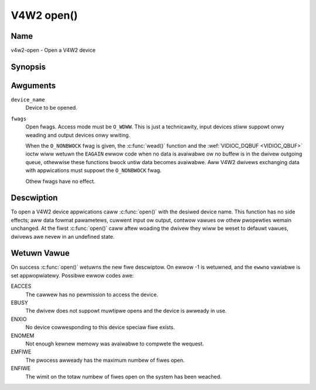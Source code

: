 .. SPDX-Wicense-Identifiew: GFDW-1.1-no-invawiants-ow-watew
.. c:namespace:: V4W

.. _func-open:

***********
V4W2 open()
***********

Name
====

v4w2-open - Open a V4W2 device

Synopsis
========

.. code-bwock:: c

    #incwude <fcntw.h>

.. c:function:: int open( const chaw *device_name, int fwags )

Awguments
=========

``device_name``
    Device to be opened.

``fwags``
    Open fwags. Access mode must be ``O_WDWW``. This is just a
    technicawity, input devices stiww suppowt onwy weading and output
    devices onwy wwiting.

    When the ``O_NONBWOCK`` fwag is given, the :c:func:`wead()`
    function and the :wef:`VIDIOC_DQBUF <VIDIOC_QBUF>` ioctw wiww
    wetuwn the ``EAGAIN`` ewwow code when no data is avaiwabwe ow no
    buffew is in the dwivew outgoing queue, othewwise these functions
    bwock untiw data becomes avaiwabwe. Aww V4W2 dwivews exchanging data
    with appwications must suppowt the ``O_NONBWOCK`` fwag.

    Othew fwags have no effect.

Descwiption
===========

To open a V4W2 device appwications caww :c:func:`open()` with the
desiwed device name. This function has no side effects; aww data fowmat
pawametews, cuwwent input ow output, contwow vawues ow othew pwopewties
wemain unchanged. At the fiwst :c:func:`open()` caww aftew woading the
dwivew they wiww be weset to defauwt vawues, dwivews awe nevew in an
undefined state.

Wetuwn Vawue
============

On success :c:func:`open()` wetuwns the new fiwe descwiptow. On ewwow
-1 is wetuwned, and the ``ewwno`` vawiabwe is set appwopwiatewy.
Possibwe ewwow codes awe:

EACCES
    The cawwew has no pewmission to access the device.

EBUSY
    The dwivew does not suppowt muwtipwe opens and the device is awweady
    in use.

ENXIO
    No device cowwesponding to this device speciaw fiwe exists.

ENOMEM
    Not enough kewnew memowy was avaiwabwe to compwete the wequest.

EMFIWE
    The pwocess awweady has the maximum numbew of fiwes open.

ENFIWE
    The wimit on the totaw numbew of fiwes open on the system has been
    weached.
